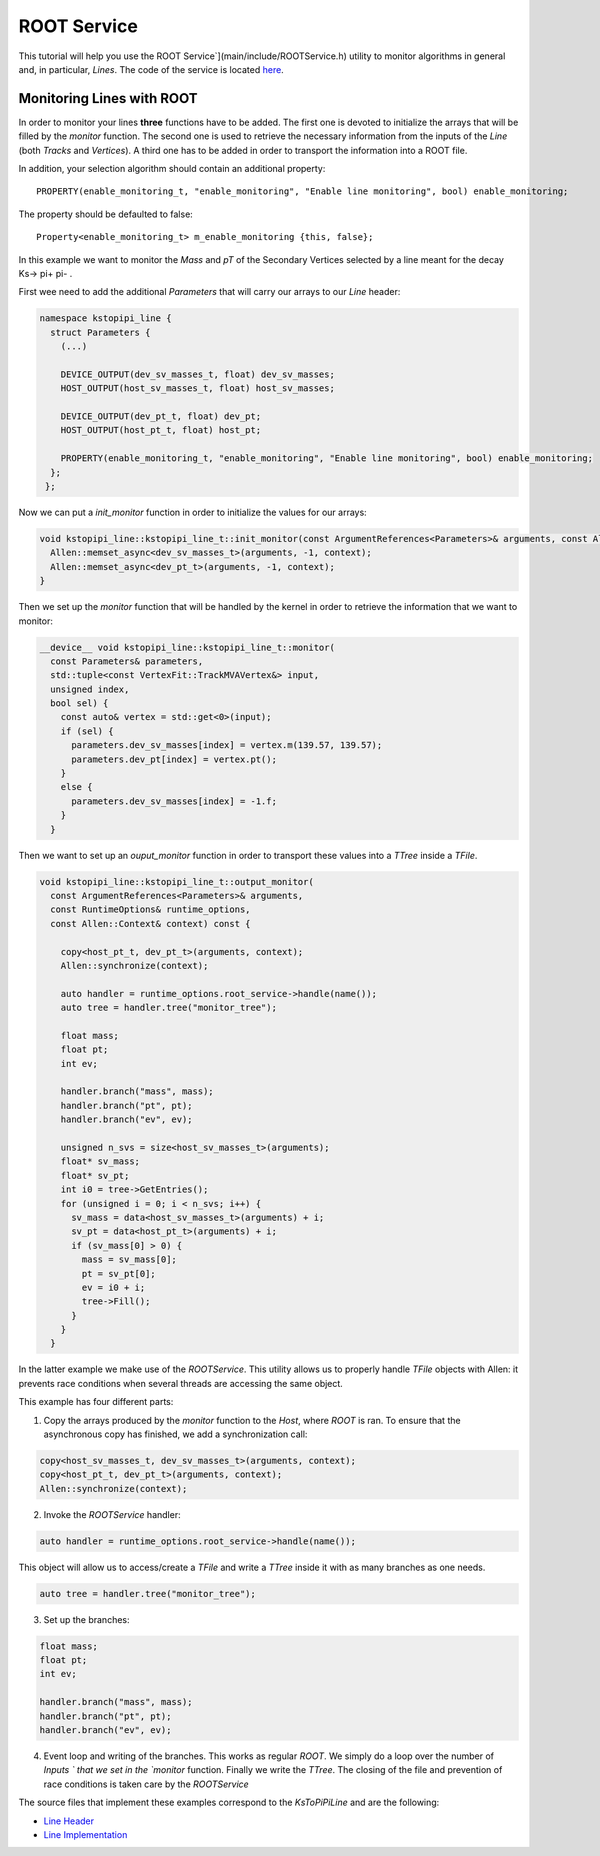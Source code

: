 .. _root_service:

ROOT Service
====================================================

This tutorial will help you use the ROOT Service`](main/include/ROOTService.h) utility to monitor  algorithms in general and, in particular, `Lines`. The code of the service is located `here <https://gitlab.cern.ch/lhcb/Allen/-/blob/master/main/include/ROOTService.h>`_.

Monitoring Lines with ROOT
------------------------------
In order to monitor your lines **three** functions have to be added. The first one is devoted to initialize the arrays that will be filled by the `monitor` function. The second one is used to retrieve the necessary information from the inputs of the `Line` (both `Tracks` and `Vertices`). A third one has to be added in order to transport the information into a ROOT file.

In addition, your selection algorithm should contain an additional property::

  PROPERTY(enable_monitoring_t, "enable_monitoring", "Enable line monitoring", bool) enable_monitoring;

The property should be defaulted to false::

  Property<enable_monitoring_t> m_enable_monitoring {this, false};

In this example we want to monitor the `Mass` and `pT` of the Secondary Vertices selected by a line meant for the decay Ks-> pi+ pi- .

First wee need to add the additional `Parameters` that will carry our arrays to our `Line` header:

.. code-block:: c++

   namespace kstopipi_line {
     struct Parameters {
       (...)

       DEVICE_OUTPUT(dev_sv_masses_t, float) dev_sv_masses;
       HOST_OUTPUT(host_sv_masses_t, float) host_sv_masses;

       DEVICE_OUTPUT(dev_pt_t, float) dev_pt;
       HOST_OUTPUT(host_pt_t, float) host_pt;

       PROPERTY(enable_monitoring_t, "enable_monitoring", "Enable line monitoring", bool) enable_monitoring;
     };
    };

Now we can put a `init_monitor` function in order to initialize the values for our arrays:

.. code-block:: c++

   void kstopipi_line::kstopipi_line_t::init_monitor(const ArgumentReferences<Parameters>& arguments, const Allen::Context& context){
     Allen::memset_async<dev_sv_masses_t>(arguments, -1, context);
     Allen::memset_async<dev_pt_t>(arguments, -1, context);
   }

Then we set up the `monitor` function that will be handled by the kernel in order to retrieve the information that we want to monitor:

.. code-block:: c++

   __device__ void kstopipi_line::kstopipi_line_t::monitor(
     const Parameters& parameters,
     std::tuple<const VertexFit::TrackMVAVertex&> input,
     unsigned index,
     bool sel) {
       const auto& vertex = std::get<0>(input);
       if (sel) {
         parameters.dev_sv_masses[index] = vertex.m(139.57, 139.57);
         parameters.dev_pt[index] = vertex.pt();
       }
       else {
         parameters.dev_sv_masses[index] = -1.f;
       }
     }

Then we want to set up an `ouput_monitor` function in order to transport these values into a `TTree` inside a `TFile`.

.. code-block:: c++

  void kstopipi_line::kstopipi_line_t::output_monitor(
    const ArgumentReferences<Parameters>& arguments,
    const RuntimeOptions& runtime_options,
    const Allen::Context& context) const {

      copy<host_pt_t, dev_pt_t>(arguments, context);
      Allen::synchronize(context);

      auto handler = runtime_options.root_service->handle(name());
      auto tree = handler.tree("monitor_tree");

      float mass;
      float pt;
      int ev;

      handler.branch("mass", mass);
      handler.branch("pt", pt);
      handler.branch("ev", ev);

      unsigned n_svs = size<host_sv_masses_t>(arguments);
      float* sv_mass;
      float* sv_pt;
      int i0 = tree->GetEntries();
      for (unsigned i = 0; i < n_svs; i++) {
        sv_mass = data<host_sv_masses_t>(arguments) + i;
        sv_pt = data<host_pt_t>(arguments) + i;
        if (sv_mass[0] > 0) {
          mass = sv_mass[0];
          pt = sv_pt[0];
          ev = i0 + i;
          tree->Fill();
        }
      }
    }

In the latter example we make use of the `ROOTService`. This utility allows us to properly handle `TFile` objects with Allen: it prevents race conditions when several threads are accessing the same object.

This example has four different parts:

1) Copy the arrays produced by the `monitor` function to the `Host`, where `ROOT` is ran. To ensure that the asynchronous copy has finished, we add a synchronization call:

.. code-block:: c++

  copy<host_sv_masses_t, dev_sv_masses_t>(arguments, context);
  copy<host_pt_t, dev_pt_t>(arguments, context);
  Allen::synchronize(context);

2) Invoke the `ROOTService` handler:

.. code-block:: c++

  auto handler = runtime_options.root_service->handle(name());

This object will allow us to access/create a `TFile` and write a `TTree` inside it with as many branches as one needs.

.. code-block:: c++

   auto tree = handler.tree("monitor_tree");

3) Set up the branches:

.. code-block:: c++

  float mass;
  float pt;
  int ev;

  handler.branch("mass", mass);
  handler.branch("pt", pt);
  handler.branch("ev", ev);

4) Event loop and writing of the branches. This works as regular `ROOT`. We simply do a loop over the number of `Inputs ` that we set in the `monitor` function. Finally we write the `TTree`. The closing of the file and prevention of race conditions is taken care by the `ROOTService`

The source files that implement these examples correspond to the `KsToPiPiLine`  and are the following:

* `Line Header <https://gitlab.cern.ch/lhcb/Allen/-/blob/master/device/selections/lines/inclusive_hadron/include/KsToPiPiLine.cuh>`_
* `Line Implementation <https://gitlab.cern.ch/lhcb/Allen/-/blob/master/device/selections/lines/inclusive_hadron/src/KsToPiPiLine.cu>`_
